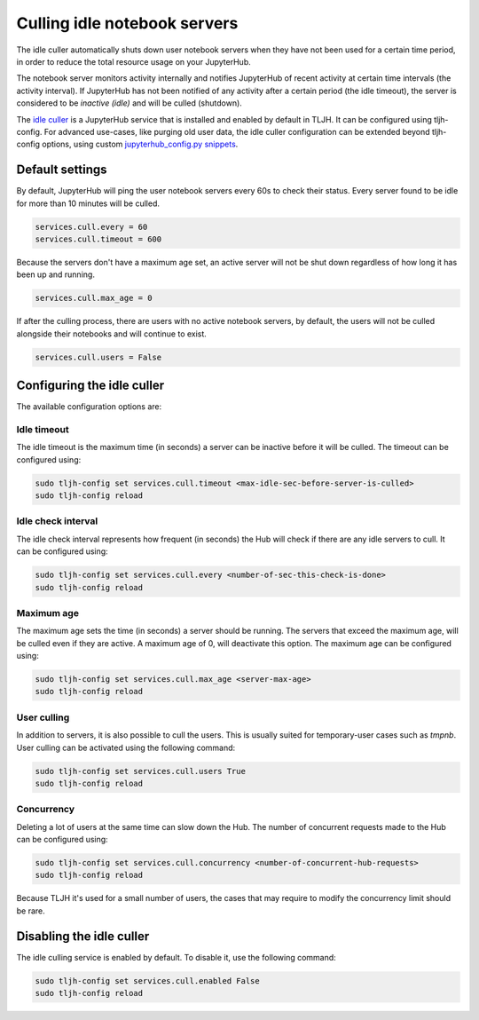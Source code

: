 .. _topic/idle-culler:

=============================
Culling idle notebook servers
=============================

The idle culler automatically shuts down user notebook servers when they have
not been used for a certain time period, in order to reduce the total resource
usage on your JupyterHub.

The notebook server monitors activity internally
and notifies JupyterHub of recent activity at certain time intervals (the activity interval).
If JupyterHub has not been notified of any activity after a certain period (the idle timeout),
the server is considered to be *inactive (idle)* and will be culled (shutdown).

The `idle culler <https://github.com/jupyterhub/jupyterhub-idle-culler>`_ is a JupyterHub service that is installed and enabled by default in TLJH.
It can be configured using tljh-config. For advanced use-cases, like purging old user data,
the idle culler configuration can be extended beyond tljh-config options, using custom
`jupyterhub_config.py snippets <https://tljh.jupyter.org/en/latest/topic/escape-hatch.html?highlight=escape-hatch#extending-jupyterhub-config-py>`__.


Default settings
================

By default, JupyterHub will ping the user notebook servers every 60s to check their
status. Every server found to be idle for more than 10 minutes will be culled.

.. code-block:: python

	services.cull.every = 60
	services.cull.timeout = 600

Because the servers don't have a maximum age set, an active server will not be shut down
regardless of how long it has been up and running.

.. code-block:: python

	services.cull.max_age = 0

If after the culling process, there are users with no active notebook servers, by default,
the users will not be culled alongside their notebooks and will continue to exist.

.. code-block:: python

	services.cull.users = False


Configuring the idle culler
===========================

The available configuration options are:

Idle timeout
------------
The idle timeout is the maximum time (in seconds) a server can be inactive before it
will be culled. The timeout can be configured using:

.. code-block:: bash

	sudo tljh-config set services.cull.timeout <max-idle-sec-before-server-is-culled>
	sudo tljh-config reload

Idle check interval
-------------------
The idle check interval represents how frequent (in seconds) the Hub will
check if there are any idle servers to cull. It can be configured using:

.. code-block:: bash

 	sudo tljh-config set services.cull.every <number-of-sec-this-check-is-done>
 	sudo tljh-config reload

Maximum age
-----------
The maximum age sets the time (in seconds) a server should be running.
The servers that exceed the maximum age, will be culled even if they are active.
A maximum age of 0, will deactivate this option.
The maximum age can be configured using:

.. code-block:: bash

 	sudo tljh-config set services.cull.max_age <server-max-age>
 	sudo tljh-config reload

User culling
------------
In addition to servers, it is also possible to cull the users. This is usually
suited for temporary-user cases such as *tmpnb*.
User culling can be activated using the following command:

.. code-block:: bash

 	sudo tljh-config set services.cull.users True
 	sudo tljh-config reload

Concurrency
-----------
Deleting a lot of users at the same time can slow down the Hub.
The number of concurrent requests made to the Hub can be configured using:

.. code-block:: bash

 	sudo tljh-config set services.cull.concurrency <number-of-concurrent-hub-requests>
 	sudo tljh-config reload

Because TLJH it's used for a small number of users, the cases that may require to
modify the concurrency limit should be rare.


Disabling the idle culler
=========================

The idle culling service is enabled by default. To disable it, use the following
command:

.. code-block:: bash

   sudo tljh-config set services.cull.enabled False
   sudo tljh-config reload

